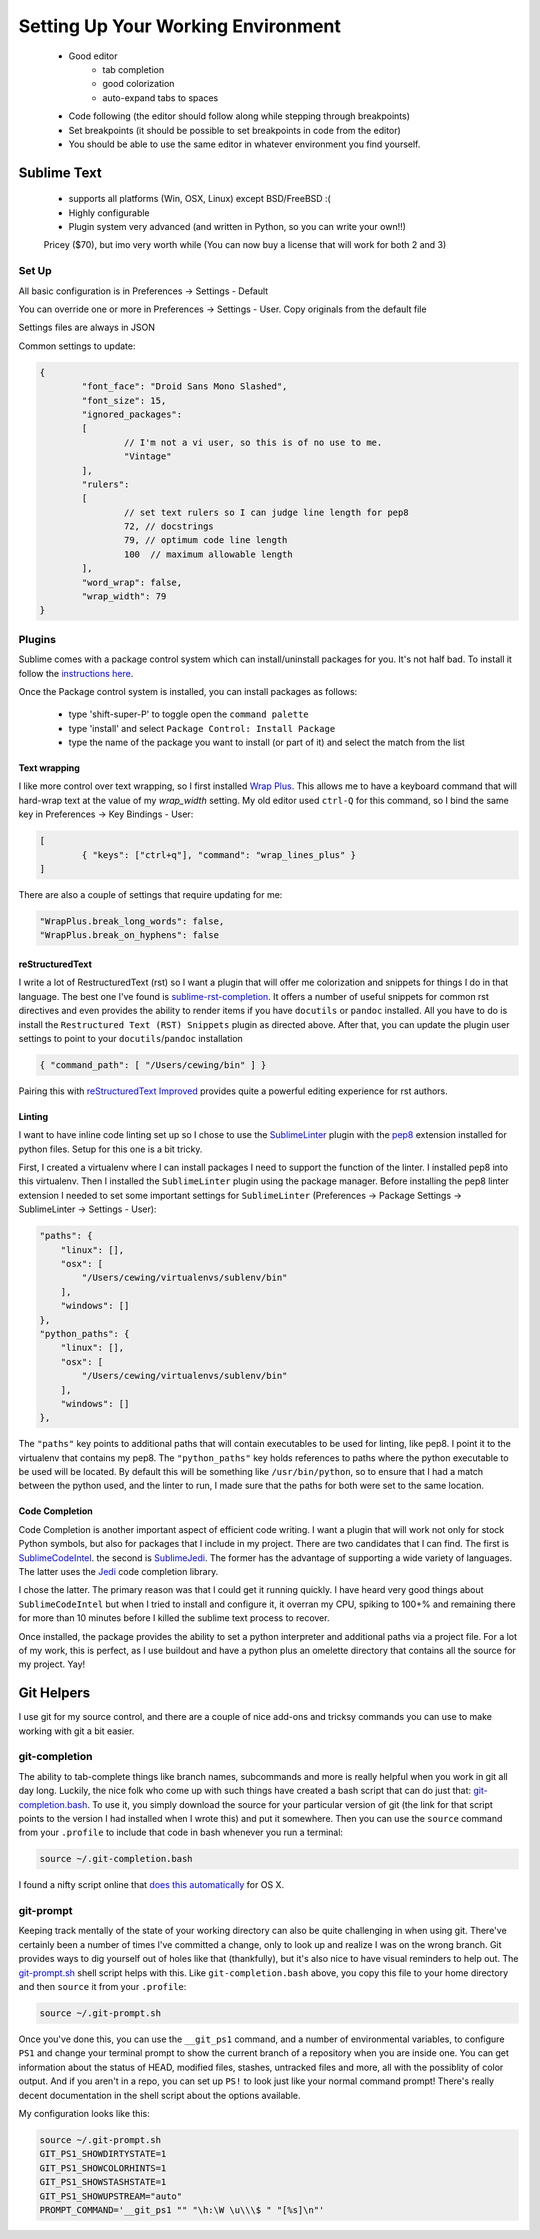 ***********************************
Setting Up Your Working Environment
***********************************

 * Good editor
 	* tab completion
 	* good colorization
 	* auto-expand tabs to spaces
 * Code following (the editor should follow along while stepping through breakpoints)
 * Set breakpoints (it should be possible to set breakpoints in code from the editor)

 * You should be able to use the same editor in whatever environment you find yourself.

Sublime Text
============

 * supports all platforms (Win, OSX, Linux) except BSD/FreeBSD :(
 * Highly configurable
 * Plugin system very advanced (and written in Python, so you can write your own!!)

 Pricey ($70), but imo very worth while (You can now buy a license that will work for both 2 and 3)

Set Up
------

All basic configuration is in Preferences -> Settings - Default

You can override one or more in Preferences -> Settings - User. Copy originals
from the default file

Settings files are always in JSON

Common settings to update:

.. code-block:: json

	{
		"font_face": "Droid Sans Mono Slashed",
		"font_size": 15,
		"ignored_packages":
		[
			// I'm not a vi user, so this is of no use to me.
			"Vintage"
		],
		"rulers":
		[
			// set text rulers so I can judge line length for pep8
			72, // docstrings
			79, // optimum code line length
			100  // maximum allowable length
		],
		"word_wrap": false,
		"wrap_width": 79
	}


Plugins
-------

Sublime comes with a package control system which can install/uninstall
packages for you.  It's not half bad.  To install it follow the `instructions
here <https://sublime.wbond.net/installation>`_.

Once the Package control system is installed, you can install packages as
follows:

 * type 'shift-super-P' to toggle open the ``command palette``
 * type 'install' and select ``Package Control: Install Package``
 * type the name of the package you want to install (or part of it) and select
   the match from the list

Text wrapping
+++++++++++++

I like more control over text wrapping, so I first installed 
`Wrap Plus <https://github.com/ehuss/Sublime-Wrap-Plus>`_.  This allows me to 
have a keyboard command that will hard-wrap text at the value of my
`wrap_width` setting.  My old editor used ``ctrl-Q`` for this command, so I
bind the same key in Preferences -> Key Bindings - User:

.. code-block:: json

	[
		{ "keys": ["ctrl+q"], "command": "wrap_lines_plus" }
	]

There are also a couple of settings that require updating for me:

.. code-block:: json

	"WrapPlus.break_long_words": false,
	"WrapPlus.break_on_hyphens": false


reStructuredText
++++++++++++++++

I write a lot of RestructuredText (rst) so I want a plugin that will offer me
colorization and snippets for things I do in that language.  The best one I've
found is `sublime-rst-completion`_.  It offers a number of useful snippets for
common rst directives and even provides the ability to render items if you have
``docutils`` or ``pandoc`` installed.  All you have to do is install the
``Restructured Text (RST) Snippets`` plugin as directed above.  After that, you
can update the plugin user settings to point to your ``docutils``/``pandoc``
installation

.. code-block:: json

    { "command_path": [ "/Users/cewing/bin" ] }

.. _sublime-rst-completion: https://github.com/mgaitan/sublime-rst-completion

Pairing this with `reStructuredText Improved`_ provides quite a powerful
editing experience for rst authors.

.. _reStructuredText Improved: https://sublime.wbond.net/packages/RestructuredText%20Improved


Linting
+++++++

I want to have inline code linting set up so I chose to use the 
`SublimeLinter`_ plugin with the `pep8`_ extension installed for python files.
Setup for this one is a bit tricky.

.. _pep8: https://sublime.wbond.net/packages/SublimeLinter-pep8

.. _SublimeLinter: http://sublimelinter.readthedocs.org/en/latest/index.html

First, I created a virtualenv where I can install packages I need to support
the function of the linter.  I installed pep8 into this virtualenv. Then I
installed the ``SublimeLinter`` plugin using the package manager. Before
installing the pep8 linter extension I needed to set some important settings
for ``SublimeLinter`` (Preferences -> Package Settings -> SublimeLinter ->
Settings - User):

.. code-block:: json

        "paths": {
            "linux": [],
            "osx": [
                "/Users/cewing/virtualenvs/sublenv/bin"
            ],
            "windows": []
        },
        "python_paths": {
            "linux": [],
            "osx": [
                "/Users/cewing/virtualenvs/sublenv/bin"
            ],
            "windows": []
        },

The ``"paths"`` key points to additional paths that will contain executables to
be used for linting, like pep8.  I point it to the virtualenv that contains my
pep8.  The ``"python_paths"`` key holds references to paths where the python
executable to be used will be located.  By default this will be something like
``/usr/bin/python``, so to ensure that I had a match between the python used,
and the linter to run, I made sure that the paths for both were set to the same
location.

Code Completion
+++++++++++++++

Code Completion is another important aspect of efficient code writing.  I want
a plugin that will work not only for stock Python symbols, but also for
packages that I include in my project.  There are two candidates that I can
find.  The first is `SublimeCodeIntel`_. the second is `SublimeJedi`_.  The
former has the advantage of supporting a wide variety of languages. The latter
uses the `Jedi`_ code completion library.

.. _Jedi: https://github.com/davidhalter/jedi

.. _SublimeJedi: https://sublime.wbond.net/packages/Jedi%20-%20Python%20autocompletion

.. _SublimeCodeIntel: https://sublime.wbond.net/packages/SublimeCodeIntel

I chose the latter. The primary reason was that I could get it running quickly.
I have heard very good things about ``SublimeCodeIntel`` but when I tried to
install and configure it, it overran my CPU, spiking to 100+% and remaining
there for more than 10 minutes before I killed the sublime text process to
recover.

Once installed, the package provides the ability to set a python interpreter
and additional paths via a project file. For a lot of my work, this is perfect,
as I use buildout and have a python plus an omelette directory that contains
all the source for my project.  Yay!


Git Helpers
===========

I use git for my source control, and there are a couple of nice add-ons and
tricksy commands you can use to make working with git a bit easier.


git-completion
--------------

The ability to tab-complete things like branch names, subcommands and more is
really helpful when you work in git all day long. Luckily, the nice folk who
come up with such things have created a bash script that can do just that:
`git-completion.bash`_. To use it, you simply download the source for your
particular version of git (the link for that script points to the version I had
installed when I wrote this) and put it somewhere.  Then you can use the
``source`` command from your ``.profile`` to include that code in bash whenever
you run a terminal:

.. code-block:: bash

    source ~/.git-completion.bash

.. _git-completion.bash: https://raw.github.com/git/git/v1.8.4.2/contrib/completion/git-completion.bash

I found a nifty script online that `does this automatically`_ for OS X.

.. _does this automatically: https://gist.github.com/johngibb/972430

git-prompt
----------

Keeping track mentally of the state of your working directory can also be quite
challenging in when using git. There've certainly been a number of times I've
committed a change, only to look up and realize I was on the wrong branch. Git
provides ways to dig yourself out of holes like that (thankfully), but it's
also nice to have visual reminders to help out.  The `git-prompt.sh`_ shell
script helps with this. Like ``git-completion.bash`` above, you copy this file 
to your home directory and then ``source`` it from your ``.profile``:

.. code-block:: bash

    source ~/.git-prompt.sh

Once you've done this, you can use the ``__git_ps1`` command, and a number of
environmental variables, to configure ``PS1`` and change your terminal prompt
to show the current branch of a repository when you are inside one. You can get
information about the status of HEAD, modified files, stashes, untracked files
and more, all with the possiblity of color output.  And if you aren't in a
repo, you can set up ``PS!`` to look just like your normal command prompt!
There's really decent documentation in the shell script about the options
available.

My configuration looks like this:

.. code-block:: bash

    source ~/.git-prompt.sh
    GIT_PS1_SHOWDIRTYSTATE=1
    GIT_PS1_SHOWCOLORHINTS=1
    GIT_PS1_SHOWSTASHSTATE=1
    GIT_PS1_SHOWUPSTREAM="auto"
    PROMPT_COMMAND='__git_ps1 "" "\h:\W \u\\\$ " "[%s]\n"'

.. _git-prompt.sh: https://raw.github.com/git/git/master/contrib/completion/git-prompt.sh
